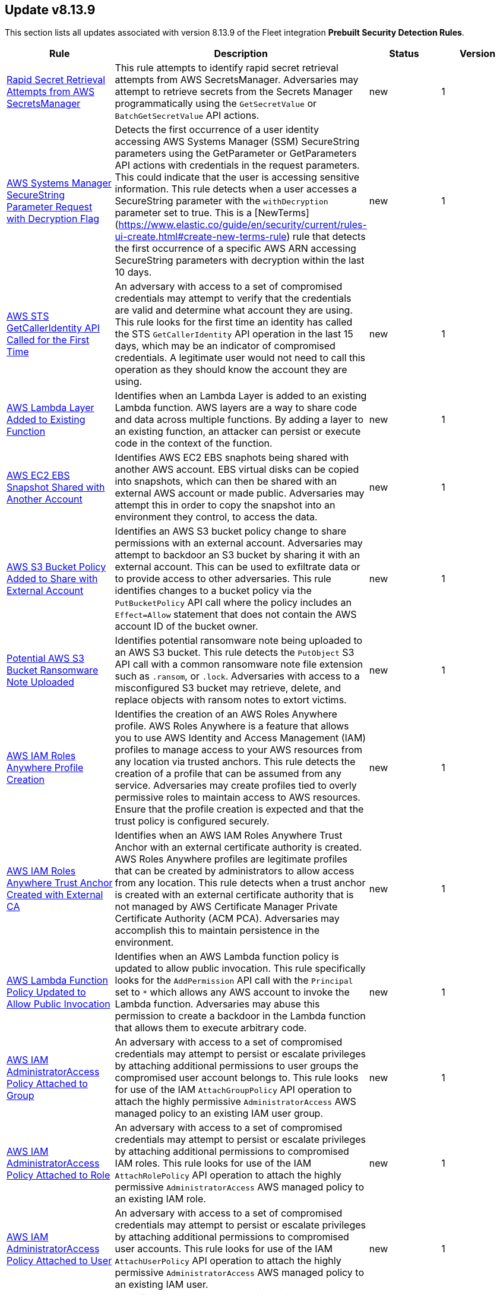 [[prebuilt-rule-8-13-9-prebuilt-rules-8-13-9-summary]]
[role="xpack"]
== Update v8.13.9

This section lists all updates associated with version 8.13.9 of the Fleet integration *Prebuilt Security Detection Rules*.


[width="100%",options="header"]
|==============================================
|Rule |Description |Status |Version

|<<prebuilt-rule-8-13-9-rapid-secret-retrieval-attempts-from-aws-secretsmanager, Rapid Secret Retrieval Attempts from AWS SecretsManager>> | This rule attempts to identify rapid secret retrieval attempts from AWS SecretsManager. Adversaries may attempt to retrieve secrets from the Secrets Manager programmatically using the `GetSecretValue` or `BatchGetSecretValue` API actions. | new | 1 

|<<prebuilt-rule-8-13-9-aws-systems-manager-securestring-parameter-request-with-decryption-flag, AWS Systems Manager SecureString Parameter Request with Decryption Flag>> | Detects the first occurrence of a user identity accessing AWS Systems Manager (SSM) SecureString parameters using the GetParameter or GetParameters API actions with credentials in the request parameters. This could indicate that the user is accessing sensitive information. This rule detects when a user accesses a SecureString parameter with the `withDecryption` parameter set to true. This is a [NewTerms](https://www.elastic.co/guide/en/security/current/rules-ui-create.html#create-new-terms-rule) rule that detects the first occurrence of a specific AWS ARN accessing SecureString parameters with decryption within the last 10 days. | new | 1 

|<<prebuilt-rule-8-13-9-aws-sts-getcalleridentity-api-called-for-the-first-time, AWS STS GetCallerIdentity API Called for the First Time>> | An adversary with access to a set of compromised credentials may attempt to verify that the credentials are valid and determine what account they are using. This rule looks for the first time an identity has called the STS `GetCallerIdentity` API operation in the last 15 days, which may be an indicator of compromised credentials. A legitimate user would not need to call this operation as they should know the account they are using. | new | 1 

|<<prebuilt-rule-8-13-9-aws-lambda-layer-added-to-existing-function, AWS Lambda Layer Added to Existing Function>> | Identifies when an Lambda Layer is added to an existing Lambda function. AWS layers are a way to share code and data across multiple functions. By adding a layer to an existing function, an attacker can persist or execute code in the context of the function. | new | 1 

|<<prebuilt-rule-8-13-9-aws-ec2-ebs-snapshot-shared-with-another-account, AWS EC2 EBS Snapshot Shared with Another Account>> | Identifies AWS EC2 EBS snaphots being shared with another AWS account. EBS virtual disks can be copied into snapshots, which can then be shared with an external AWS account or made public. Adversaries may attempt this in order to copy the snapshot into an environment they control, to access the data. | new | 1 

|<<prebuilt-rule-8-13-9-aws-s3-bucket-policy-added-to-share-with-external-account, AWS S3 Bucket Policy Added to Share with External Account>> | Identifies an AWS S3 bucket policy change to share permissions with an external account. Adversaries may attempt to backdoor an S3 bucket by sharing it with an external account. This can be used to exfiltrate data or to provide access to other adversaries. This rule identifies changes to a bucket policy via the `PutBucketPolicy` API call where the policy includes an `Effect=Allow` statement that does not contain the AWS account ID of the bucket owner. | new | 1 

|<<prebuilt-rule-8-13-9-potential-aws-s3-bucket-ransomware-note-uploaded, Potential AWS S3 Bucket Ransomware Note Uploaded>> | Identifies potential ransomware note being uploaded to an AWS S3 bucket. This rule detects the `PutObject` S3 API call with a common ransomware note file extension such as `.ransom`, or `.lock`. Adversaries with access to a misconfigured S3 bucket may retrieve, delete, and replace objects with ransom notes to extort victims. | new | 1 

|<<prebuilt-rule-8-13-9-aws-iam-roles-anywhere-profile-creation, AWS IAM Roles Anywhere Profile Creation>> | Identifies the creation of an AWS Roles Anywhere profile. AWS Roles Anywhere is a feature that allows you to use AWS Identity and Access Management (IAM) profiles to manage access to your AWS resources from any location via trusted anchors. This rule detects the creation of a profile that can be assumed from any service. Adversaries may create profiles tied to overly permissive roles to maintain access to AWS resources. Ensure that the profile creation is expected and that the trust policy is configured securely. | new | 1 

|<<prebuilt-rule-8-13-9-aws-iam-roles-anywhere-trust-anchor-created-with-external-ca, AWS IAM Roles Anywhere Trust Anchor Created with External CA>> | Identifies when an AWS IAM Roles Anywhere Trust Anchor with an external certificate authority is created. AWS Roles Anywhere profiles are legitimate profiles that can be created by administrators to allow access from any location. This rule detects when a trust anchor is created with an external certificate authority that is not managed by AWS Certificate Manager Private Certificate Authority (ACM PCA). Adversaries may accomplish this to maintain persistence in the environment. | new | 1 

|<<prebuilt-rule-8-13-9-aws-lambda-function-policy-updated-to-allow-public-invocation, AWS Lambda Function Policy Updated to Allow Public Invocation>> | Identifies when an AWS Lambda function policy is updated to allow public invocation. This rule specifically looks for the `AddPermission` API call with the `Principal` set to `*` which allows any AWS account to invoke the Lambda function. Adversaries may abuse this permission to create a backdoor in the Lambda function that allows them to execute arbitrary code. | new | 1 

|<<prebuilt-rule-8-13-9-aws-iam-administratoraccess-policy-attached-to-group, AWS IAM AdministratorAccess Policy Attached to Group>> | An adversary with access to a set of compromised credentials may attempt to persist or escalate privileges by attaching additional permissions to user groups the compromised user account belongs to. This rule looks for use of the IAM `AttachGroupPolicy` API operation to attach the highly permissive `AdministratorAccess` AWS managed policy to an existing IAM user group. | new | 1 

|<<prebuilt-rule-8-13-9-aws-iam-administratoraccess-policy-attached-to-role, AWS IAM AdministratorAccess Policy Attached to Role>> | An adversary with access to a set of compromised credentials may attempt to persist or escalate privileges by attaching additional permissions to compromised IAM roles. This rule looks for use of the IAM `AttachRolePolicy` API operation to attach the highly permissive `AdministratorAccess` AWS managed policy to an existing IAM role. | new | 1 

|<<prebuilt-rule-8-13-9-aws-iam-administratoraccess-policy-attached-to-user, AWS IAM AdministratorAccess Policy Attached to User>> | An adversary with access to a set of compromised credentials may attempt to persist or escalate privileges by attaching additional permissions to compromised user accounts. This rule looks for use of the IAM `AttachUserPolicy` API operation to attach the highly permissive `AdministratorAccess` AWS managed policy to an existing IAM user. | new | 1 

|<<prebuilt-rule-8-13-9-aws-ec2-instance-connect-ssh-public-key-uploaded, AWS EC2 Instance Connect SSH Public Key Uploaded>> | Identifies when a new SSH public key is uploaded to an AWS EC2 instance using the EC2 Instance Connect service. This action could indicate an adversary attempting to maintain access to the instance. The rule also detects the `SendSerialConsoleSSHPublicKey` API action, which could be used for privilege escalation if the serial console is enabled. Monitoring these activities helps ensure unauthorized access attempts are detected and mitigated promptly. | new | 1 

|<<prebuilt-rule-8-13-9-potential-persistence-via-file-modification, Potential Persistence via File Modification>> | This rule leverages the File Integrity Monitoring (FIM) integration to detect file modifications of files that are commonly used for persistence on Linux systems. The rule detects modifications to files that are commonly used for cron jobs, systemd services, message-of-the-day (MOTD), SSH configurations, shell configurations, runtime control, init daemon, passwd/sudoers/shadow files, Systemd udevd, and XDG/KDE autostart entries. To leverage this rule, the paths specified in the query need to be added to the FIM policy in the Elastic Security app. | new | 1 

|<<prebuilt-rule-8-13-9-apt-package-manager-configuration-file-creation, APT Package Manager Configuration File Creation>> | Detects file creation events in the configuration directory for the APT package manager. In Linux, APT (Advanced Package Tool) is a command-line utility used for handling packages on (by default) Debian-based systems, providing functions for installing, updating, upgrading, and removing software along with managing package repositories. Attackers can backdoor APT to gain persistence by injecting malicious code into scripts that APT runs, thereby ensuring continued unauthorized access or control each time APT is used for package management. | new | 1 

|<<prebuilt-rule-8-13-9-at-job-created-or-modified, At Job Created or Modified>> | This rule monitors for at jobs being created or renamed. Linux at jobs are scheduled tasks that can be leveraged by system administrators to set up scheduled tasks, but may be abused by malicious actors for persistence, privilege escalation and command execution. By creating or modifying cron job configurations, attackers can execute malicious commands or scripts at predefined intervals, ensuring their continued presence and enabling unauthorized activities. | new | 1 

|<<prebuilt-rule-8-13-9-creation-or-modification-of-pluggable-authentication-module-or-configuration, Creation or Modification of Pluggable Authentication Module or Configuration>> | This rule monitors for the creation or modification of Pluggable Authentication Module (PAM) shared object files or configuration files. Attackers may create or modify these files to maintain persistence on a compromised system, or harvest account credentials. | new | 1 

|<<prebuilt-rule-8-13-9-process-capability-set-via-setcap-utility, Process Capability Set via setcap Utility>> | This rule detects the use of the setcap utility to set capabilities on a process. The setcap utility is used to set the capabilities of a binary to allow it to perform privileged operations without needing to run as root. This can be used by attackers to establish persistence by creating a backdoor, or escalate privileges by abusing a misconfiguration on a system. | new | 1 

|<<prebuilt-rule-8-13-9-executable-bit-set-for-rc-local-rc-common, Executable Bit Set for rc.local/rc.common>> | This rule monitors for the addition of an executable bit of the `/etc/rc.local` or `/etc/rc.common` files. These files are used to start custom applications, services, scripts or commands during start-up. They require executable permissions to be executed on boot. An alert of this rule is an indicator that this method is being set up within your environment. This method has mostly been replaced by Systemd. However, through the `systemd-rc-local-generator`, these files can be converted to services that run at boot. Adversaries may alter these files to execute malicious code at start-up, and gain persistence onto the system. | new | 1 

|<<prebuilt-rule-8-13-9-ssh-key-generated-via-ssh-keygen, SSH Key Generated via ssh-keygen>> | This rule identifies the creation of SSH keys using the ssh-keygen tool, which is the standard utility for generating SSH keys. Users often create SSH keys for authentication with remote services. However, threat actors can exploit this tool to move laterally across a network or maintain persistence by generating unauthorized SSH keys, granting them SSH access to systems. | new | 1 

|<<prebuilt-rule-8-13-9-network-connection-initiated-by-sshd-child-process, Network Connection Initiated by SSHD Child Process>> | This rule identifies an egress internet connection initiated by an SSH Daemon child process. This behavior is indicative of the alteration of a shell configuration file or other mechanism that launches a process when a new SSH login occurs. Attackers can also backdoor the SSH daemon to allow for persistence, call out to a C2 or to steal credentials. | new | 1 

|<<prebuilt-rule-8-13-9-authentication-via-unusual-pam-grantor, Authentication via Unusual PAM Grantor>> | This rule detects successful authentications via PAM grantors that are not commonly used. This could indicate an attacker is attempting to escalate privileges or maintain persistence on the system by modifying the default PAM configuration. | new | 1 

|<<prebuilt-rule-8-13-9-network-connections-initiated-through-xdg-autostart-entry, Network Connections Initiated Through XDG Autostart Entry>> | Detects network connections initiated through Cross-Desktop Group (XDG) autostart entries for GNOME and XFCE-based Linux distributions. XDG Autostart entries can be used to execute arbitrary commands or scripts when a user logs in. This rule helps to identify potential malicious activity where an attacker may have modified XDG autostart scripts to establish persistence on the system. | new | 1 

|<<prebuilt-rule-8-13-9-agent-spoofing-mismatched-agent-id, Agent Spoofing - Mismatched Agent ID>> | Detects events that have a mismatch on the expected event agent ID. The status "agent_id_mismatch/mismatch" occurs when the expected agent ID associated with the API key does not match the actual agent ID in an event. This could indicate attempts to spoof events in order to masquerade actual activity to evade detection. | update | 102 

|<<prebuilt-rule-8-13-9-first-time-seen-aws-secret-value-accessed-in-secrets-manager, First Time Seen AWS Secret Value Accessed in Secrets Manager>> | An adversary with access to a compromised AWS service such as an EC2 instance, Lambda function, or other service may attempt to leverage the compromised service to access secrets in AWS Secrets Manager. This rule looks for the first time a specific user identity has programmatically retrieved a secret value from Secrets Manager using the `GetSecretValue` or `BatchGetSecretValue` actions. This rule assumes that AWS services such as Lambda functions and EC2 instances are setup with IAM role's assigned that have the necessary permissions to access the secrets in Secrets Manager. An adversary with access to a compromised AWS service such as an EC2 instance, Lambda function, or other service would rely on the compromised service's IAM role to access the secrets in Secrets Manager. | update | 312 

|<<prebuilt-rule-8-13-9-statistical-model-detected-c2-beaconing-activity, Statistical Model Detected C2 Beaconing Activity>> | A statistical model has identified command-and-control (C2) beaconing activity. Beaconing can help attackers maintain stealthy communication with their C2 servers, receive instructions and payloads, exfiltrate data and maintain persistence in a network. | update | 6 

|<<prebuilt-rule-8-13-9-machine-learning-detected-dga-activity-using-a-known-sunburst-dns-domain, Machine Learning Detected DGA activity using a known SUNBURST DNS domain>> | A supervised machine learning model has identified a DNS question name that used by the SUNBURST malware and is predicted to be the result of a Domain Generation Algorithm. | update | 5 

|<<prebuilt-rule-8-13-9-potential-dga-activity, Potential DGA Activity>> | A population analysis machine learning job detected potential DGA (domain generation algorithm) activity. Such activity is often used by malware command and control (C2) channels. This machine learning job looks for a source IP address making DNS requests that have an aggregate high probability of being DGA activity. | update | 5 

|<<prebuilt-rule-8-13-9-machine-learning-detected-a-dns-request-with-a-high-dga-probability-score, Machine Learning Detected a DNS Request With a High DGA Probability Score>> | A supervised machine learning model has identified a DNS question name with a high probability of sourcing from a Domain Generation Algorithm (DGA), which could indicate command and control network activity. | update | 5 

|<<prebuilt-rule-8-13-9-machine-learning-detected-a-dns-request-predicted-to-be-a-dga-domain, Machine Learning Detected a DNS Request Predicted to be a DGA Domain>> | A supervised machine learning model has identified a DNS question name that is predicted to be the result of a Domain Generation Algorithm (DGA), which could indicate command and control network activity. | update | 5 

|<<prebuilt-rule-8-13-9-attempts-to-brute-force-a-microsoft-365-user-account, Attempts to Brute Force a Microsoft 365 User Account>> | Identifies attempts to brute force a Microsoft 365 user account. An adversary may attempt a brute force attack to obtain unauthorized access to user accounts. | update | 208 

|<<prebuilt-rule-8-13-9-new-or-modified-federation-domain, New or Modified Federation Domain>> | Identifies a new or modified federation domain, which can be used to create a trust between O365 and an external identity provider. | update | 207 

|<<prebuilt-rule-8-13-9-machine-learning-detected-a-suspicious-windows-event-predicted-to-be-malicious-activity, Machine Learning Detected a Suspicious Windows Event Predicted to be Malicious Activity>> | A supervised machine learning model (ProblemChild) has identified a suspicious Windows process event with high probability of it being malicious activity. Alternatively, the model's blocklist identified the event as being malicious. | update | 6 

|<<prebuilt-rule-8-13-9-machine-learning-detected-a-suspicious-windows-event-with-a-high-malicious-probability-score, Machine Learning Detected a Suspicious Windows Event with a High Malicious Probability Score>> | A supervised machine learning model (ProblemChild) has identified a suspicious Windows process event with high probability of it being malicious activity. Alternatively, the model's blocklist identified the event as being malicious. | update | 6 

|<<prebuilt-rule-8-13-9-potential-openssh-backdoor-logging-activity, Potential OpenSSH Backdoor Logging Activity>> | Identifies a Secure Shell (SSH) client or server process creating or writing to a known SSH backdoor log file. Adversaries may modify SSH related binaries for persistence or credential access via patching sensitive functions to enable unauthorized access or to log SSH credentials for exfiltration. | update | 110 

|<<prebuilt-rule-8-13-9-system-binary-moved-or-copied, System Binary Moved or Copied>> | This rule monitors for the copying or moving of a system binary. Adversaries may copy/move and rename system binaries to evade detection. Copying a system binary to a different location should not occur often, so if it does, the activity should be investigated. | update | 9 

|<<prebuilt-rule-8-13-9-cron-job-created-or-modified, Cron Job Created or Modified>> | This rule monitors for (ana)cron jobs being created or renamed. Linux cron jobs are scheduled tasks that can be leveraged by system administrators to set up scheduled tasks, but may be abused by malicious actors for persistence, privilege escalation and command execution. By creating or modifying cron job configurations, attackers can execute malicious commands or scripts at predefined intervals, ensuring their continued presence and enabling unauthorized activities. | update | 11 

|<<prebuilt-rule-8-13-9-message-of-the-day-motd-file-creation, Message-of-the-Day (MOTD) File Creation>> | This rule detects the creation of potentially malicious files within the default MOTD file directories. Message of the day (MOTD) is the message that is presented to the user when a user connects to a Linux server via SSH or a serial connection. Linux systems contain several default MOTD files located in the "/etc/update-motd.d/" directory. These scripts run as the root user every time a user connects over SSH or a serial connection. Adversaries may create malicious MOTD files that grant them persistence onto the target every time a user connects to the system by executing a backdoor script or command. | update | 11 

|<<prebuilt-rule-8-13-9-process-spawned-from-message-of-the-day-motd, Process Spawned from Message-of-the-Day (MOTD)>> | Message of the day (MOTD) is the message that is presented to the user when a user connects to a Linux server via SSH or a serial connection. Linux systems contain several default MOTD files located in the "/etc/update-motd.d/" directory. These scripts run as the root user every time a user connects over SSH or a serial connection. Adversaries may create malicious MOTD files that grant them persistence onto the target every time a user connects to the system by executing a backdoor script or command. This rule detects the execution of potentially malicious processes through the MOTD utility. | update | 10 

|<<prebuilt-rule-8-13-9-shell-configuration-creation-or-modification, Shell Configuration Creation or Modification>> | This rule monitors the creation/alteration of a shell configuration file. Unix systems use shell configuration files to set environment variables, create aliases, and customize the user's environment. Adversaries may modify or add a shell configuration file to execute malicious code and gain persistence in the system. This behavior is consistent with the Kaiji malware family. | update | 2 

|<<prebuilt-rule-8-13-9-systemd-timer-created, Systemd Timer Created>> | Detects the creation of a systemd timer within any of the default systemd timer directories. Systemd timers can be used by an attacker to gain persistence, by scheduling the execution of a command or script. Similarly to cron/at, systemd timers can be set up to execute on boot time, or on a specific point in time, which allows attackers to regain access in case the connection to the infected asset was lost. | update | 11 

|<<prebuilt-rule-8-13-9-systemd-service-created, Systemd Service Created>> | This rule detects the creation or renaming of a new Systemd file in all of the common Systemd service locations for both root and regular users. Systemd service files are configuration files in Linux systems used to define and manage system services. Malicious actors can leverage systemd service files to achieve persistence by creating or modifying services to execute malicious commands or payloads during system startup or at a predefined interval by adding a systemd timer. This allows them to maintain unauthorized access, execute additional malicious activities, or evade detection. | update | 11 

|<<prebuilt-rule-8-13-9-systemd-udevd-rule-file-creation, Systemd-udevd Rule File Creation>> | Monitors for the creation of rule files that are used by systemd-udevd to manage device nodes and handle kernel device events in the Linux operating system. Systemd-udevd can be exploited for persistence by adversaries by creating malicious udev rules that trigger on specific events, executing arbitrary commands or payloads whenever a certain device is plugged in or recognized by the system. | update | 4 

|<<prebuilt-rule-8-13-9-potential-sudo-hijacking, Potential Sudo Hijacking>> | Identifies the creation of a sudo binary located at /usr/bin/sudo. Attackers may hijack the default sudo binary and replace it with a custom binary or script that can read the user's password in clear text to escalate privileges or enable persistence onto the system every time the sudo binary is executed. | update | 106 

|<<prebuilt-rule-8-13-9-sublime-plugin-or-application-script-modification, Sublime Plugin or Application Script Modification>> | Adversaries may create or modify the Sublime application plugins or scripts to execute a malicious payload each time the Sublime application is started. | update | 108 

|<<prebuilt-rule-8-13-9-potential-masquerading-as-communication-apps, Potential Masquerading as Communication Apps>> | Identifies suspicious instances of communications apps, both unsigned and renamed ones, that can indicate an attempt to conceal malicious activity, bypass security features such as allowlists, or trick users into executing malware. | update | 6 

|<<prebuilt-rule-8-13-9-adobe-hijack-persistence, Adobe Hijack Persistence>> | Detects writing executable files that will be automatically launched by Adobe on launch. | update | 313 

|<<prebuilt-rule-8-13-9-user-added-to-privileged-group, User Added to Privileged Group>> | Identifies a user being added to a privileged group in Active Directory. Privileged accounts and groups in Active Directory are those to which powerful rights, privileges, and permissions are granted that allow them to perform nearly any action in Active Directory and on domain-joined systems. | update | 110 

|<<prebuilt-rule-8-13-9-creation-or-modification-of-a-new-gpo-scheduled-task-or-service, Creation or Modification of a new GPO Scheduled Task or Service>> | Detects the creation or modification of a new Group Policy based scheduled task or service. These methods are used for legitimate system administration, but can also be abused by an attacker with domain admin permissions to execute a malicious payload remotely on all or a subset of the domain joined machines. | update | 110 

|<<prebuilt-rule-8-13-9-startup-logon-script-added-to-group-policy-object, Startup/Logon Script added to Group Policy Object>> | Detects the modification of Group Policy Objects (GPO) to add a startup/logon script to users or computer objects. | update | 110 

|<<prebuilt-rule-8-13-9-group-policy-abuse-for-privilege-addition, Group Policy Abuse for Privilege Addition>> | Detects the first occurrence of a modification to Group Policy Object Attributes to add privileges to user accounts or use them to add users as local admins. | update | 110 

|<<prebuilt-rule-8-13-9-scheduled-task-execution-at-scale-via-gpo, Scheduled Task Execution at Scale via GPO>> | Detects the modification of Group Policy Object attributes to execute a scheduled task in the objects controlled by the GPO. | update | 111 

|==============================================
